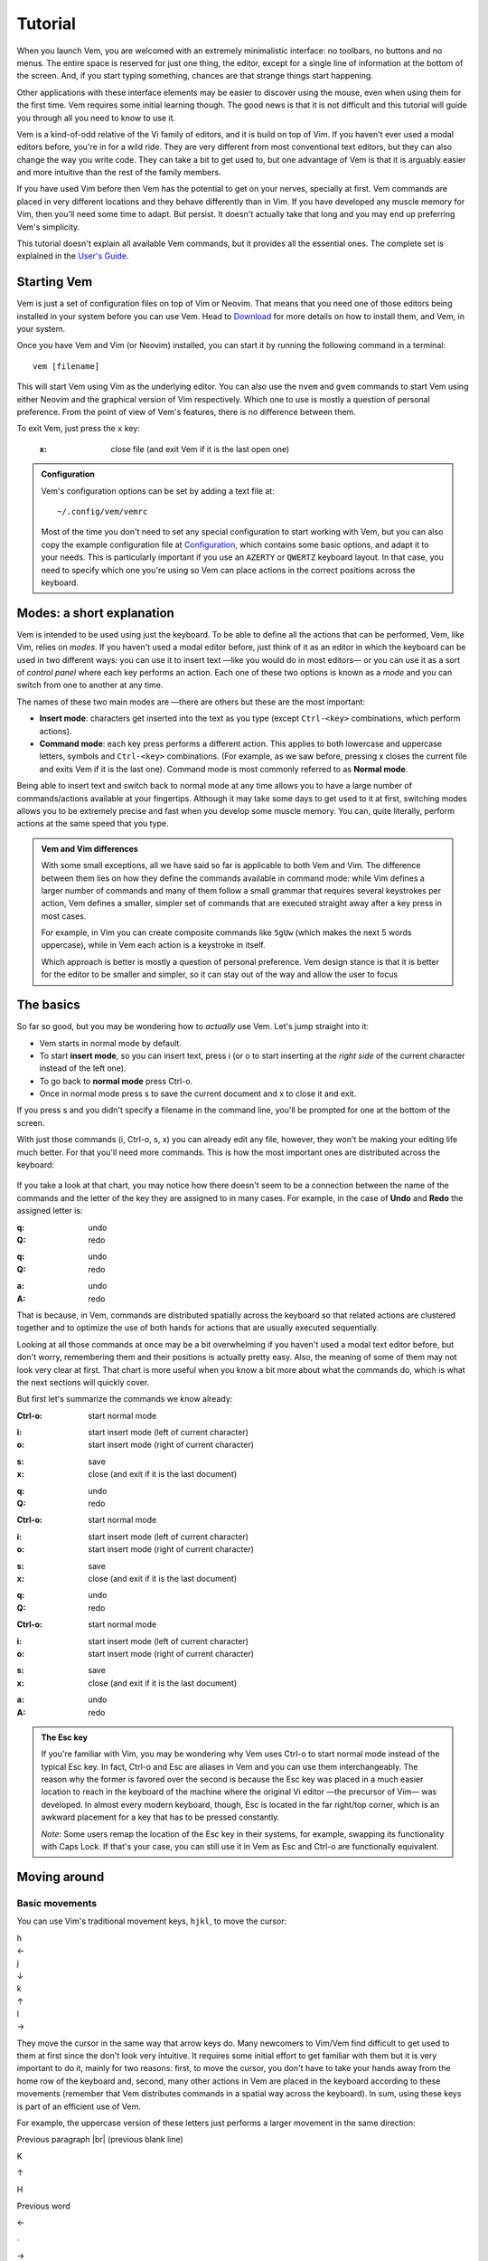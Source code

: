 
.. role:: key
.. default-role:: key
.. |br| raw:: html

    <br/>

Tutorial
========

When you launch Vem, you are welcomed with an extremely minimalistic interface:
no toolbars, no buttons and no menus. The entire space is reserved for just one
thing, the editor, except for a single line of information at the bottom of the
screen. And, if you start typing something, chances are that strange
things start happening.

.. image:: /static/img/screenshots/new-doc.png
    :class: screenshot
    :target: /static/img/screenshots/new-doc.png

Other applications with these interface elements may be easier to discover using
the mouse, even when using them for the first time. Vem requires some initial
learning though. The good news is that it is not difficult and this tutorial
will guide you through all you need to know to use it.

Vem is a kind-of-odd relative of the Vi family of editors, and it is build on
top of Vim. If you haven't ever used a modal editors before, you're in for a
wild ride. They are very different from most conventional text editors, but they
can also change the way you write code. They can take a bit to get used to, but
one advantage of Vem is that it is arguably easier and more intuitive than the
rest of the family members.

If you have used Vim before then Vem has the potential to get on your nerves,
specially at first. Vem commands are placed in very different locations and they
behave differently than in Vim. If you have developed any muscle memory for Vim,
then you'll need some time to adapt. But persist. It doesn't actually take that
long and you may end up preferring Vem's simplicity.

This tutorial doesn't explain all available Vem commands, but it provides all
the essential ones. The complete set is explained in the `User's Guide
</docs/guide/index.html>`__.


Starting Vem
------------

Vem is just a set of configuration files on top of Vim or Neovim. That means
that you need one of those editors being installed in your system before you can
use Vem. Head to `Download </download.html>`_ for more details on how to install
them, and Vem, in your system.

Once you have Vem and Vim (or Neovim) installed, you can start it by running the
following command in a terminal::

    vem [filename]

This will start Vem using Vim as the underlying editor. You can also use the
``nvem`` and ``gvem`` commands to start Vem using either Neovim and the graphical
version of Vim respectively. Which one to use is mostly a question of personal
preference. From the point of view of Vem's features, there is no
difference between them.

To exit Vem, just press the ``x`` key:

    :`x`: close file (and exit Vem if it is the last open one)


.. admonition:: Configuration

    Vem's configuration options can be set by adding a text file at::

        ~/.config/vem/vemrc

    Most of the time you don't need to set any special configuration to start
    working with Vem, but you can also copy the example configuration file at
    `Configuration </config/index.html>`_, which contains some basic options,
    and adapt it to your needs. This is particularly important if you use an
    ``AZERTY`` or ``QWERTZ`` keyboard layout. In that case, you need to specify
    which one you're using so Vem can place actions in the correct positions
    across the keyboard.

Modes: a short explanation
--------------------------

Vem is intended to be used using just the keyboard. To be able to define all the
actions that can be performed, Vem, like Vim, relies on *modes*. If you haven't
used a modal editor before, just think of it as an editor in which the keyboard
can be used in two different ways: you can use it to insert text —like you would
do in most editors— or you can use it as a sort of *control panel* where each
key performs an action. Each one of these two options is known as a *mode* and
you can switch from one to another at any time.

The names of these two main modes are —there are others but these are the most
important:

* **Insert mode**: characters get inserted into the text as you type (except
  ``Ctrl-<key>`` combinations, which perform actions).

* **Command mode**: each key press performs a different action. This applies to
  both lowercase and uppercase letters, symbols and ``Ctrl-<key>`` combinations.
  (For example, as we saw before, pressing `x` closes the current file and exits
  Vem if it is the last one). Command mode is most commonly referred to as
  **Normal mode**.

Being able to insert text and switch back to normal mode at any time allows you
to have a large number of commands/actions available at your fingertips.
Although it may take some days to get used to it at first, switching modes
allows you to be extremely precise and fast when you develop some muscle memory.
You can, quite literally, perform actions at the same speed that you type.

.. admonition:: Vem and Vim differences

    With some small exceptions, all we have said so far is applicable to both
    Vem and Vim. The difference between them lies on how they define the
    commands available in command mode: while Vim defines a larger number of
    commands and many of them follow a small grammar that requires several
    keystrokes per action, Vem defines a smaller, simpler set of commands that
    are executed straight away after a key press in most cases.

    For example, in Vim you can create composite commands like ``5gUw`` (which
    makes the next 5 words uppercase), while in Vem each action is a keystroke
    in itself.

    Which approach is better is mostly a question of personal preference. Vem
    design stance is that it is better for the editor to be smaller and simpler,
    so it can stay out of the way and allow the user to focus 

The basics
----------

So far so good, but you may be wondering how to *actually* use Vem. Let's jump
straight into it:

* Vem starts in normal mode by default.
* To start **insert mode**, so you can insert text, press `i` (or `o` to start
  inserting at the *right side* of the current character instead of the left one).
* To go back to **normal mode** press `Ctrl-o`.
* Once in normal mode press `s` to save the current document and `x` to close it
  and exit.

If you press `s` and you didn't specify a filename in the command line, you'll
be prompted for one at the bottom of the screen.

With just those commands (`i`, `Ctrl-o`, `s`, `x`) you can already edit any
file, however, they won't be making your editing life much better. For
that you'll need more commands. This is how the most important ones are
distributed across the keyboard:

.. container:: tabs layout

    .. container:: tab qwerty

        .. figure:: /static/img/cheat-sheets/qwerty-basic.png
            :class: screenshot
            :target: /static/img/cheat-sheets/qwerty-basic.png

    .. container:: tab qwertz

        .. figure:: /static/img/cheat-sheets/qwertz-basic.png
            :class: screenshot
            :target: /static/img/cheat-sheets/qwertz-basic.png

    .. container:: tab azerty

        .. figure:: /static/img/cheat-sheets/azerty-basic.png
            :class: screenshot
            :target: /static/img/cheat-sheets/azerty-basic.png

If you take a look at that chart, you may notice how there doesn't seem to be a
connection between the name of the commands and the letter of the key they are
assigned to in many cases. For example, in the case of **Undo** and
**Redo** the assigned letter is:

.. container:: tabs layout key-summary

    .. container:: tab qwerty

        :`q`: undo
        :`Q`: redo

    .. container:: tab qwertz

        :`q`: undo
        :`Q`: redo

    .. container:: tab azerty

        :`a`: undo
        :`A`: redo

That is because, in Vem, commands are distributed spatially across the keyboard
so that related actions are clustered together and to optimize the use of both
hands for actions that are usually executed sequentially.

Looking at all those commands at once may be a bit overwhelming if you haven't
used a modal text editor before, but don't worry, remembering them and their
positions is actually pretty easy. Also, the meaning of some of them may not
look very clear at first. That chart is more useful when you know a bit more
about what the commands do, which is what the next sections will quickly cover.

But first let's summarize the commands we know already:

.. container:: tabs layout key-summary

    .. container:: tab qwerty

        :`Ctrl-o`: start normal mode

        ..

        :`i`: start insert mode (left of current character)
        :`o`: start insert mode (right of current character)

        ..

        :`s`: save
        :`x`: close (and exit if it is the last document)

        ..

        :`q`: undo
        :`Q`: redo

    .. container:: tab qwertz

        :`Ctrl-o`: start normal mode

        ..

        :`i`: start insert mode (left of current character)
        :`o`: start insert mode (right of current character)

        ..

        :`s`: save
        :`x`: close (and exit if it is the last document)

        ..

        :`q`: undo
        :`Q`: redo

    .. container:: tab azerty

        :`Ctrl-o`: start normal mode

        ..

        :`i`: start insert mode (left of current character)
        :`o`: start insert mode (right of current character)

        ..

        :`s`: save
        :`x`: close (and exit if it is the last document)

        ..

        :`a`: undo
        :`A`: redo

.. admonition:: The Esc key

    If you're familiar with Vim, you may be wondering why Vem uses `Ctrl-o` to
    start normal mode instead of the typical `Esc` key. In fact, `Ctrl-o` and
    `Esc` are aliases in Vem and you can use them interchangeably. The reason
    why the former is favored over the second is because the `Esc` key was
    placed in a much easier location to reach in the keyboard of the machine
    where the original Vi editor —the precursor of Vim— was developed. In almost
    every modern keyboard, though, `Esc` is located in the far right/top corner,
    which is an awkward placement for a key that has to be pressed constantly.

    *Note*: Some users remap the location of the `Esc` key in their systems, for
    example, swapping its functionality with `Caps Lock`. If that's your case,
    you can still use it in Vem as `Esc` and `Ctrl-o` are functionally
    equivalent.

Moving around
-------------

Basic movements
"""""""""""""""

You can use Vim's traditional movement keys, ``hjkl``, to move the cursor:

.. container:: featured-keys

    .. container:: featured-key

        .. container:: featured-label

            h

        .. container:: featured-action

            ←

    .. container:: featured-key

        .. container:: featured-label

            j

        .. container:: featured-action small-text

            ↓

    .. container:: featured-key

        .. container:: featured-label

            k

        .. container:: featured-action small-text

            ↑

    .. container:: featured-key

        .. container:: featured-label

            l

        .. container:: featured-action

            →

They move the cursor in the same way that arrow keys do. Many newcomers to
Vim/Vem find difficult to get used to them at first since the don't look very
intuitive. It requires some initial effort to get familiar with them but it is
very important to do it, mainly for two reasons: first, to move the cursor, you
don't have to take your hands away from the home row of the keyboard and,
second, many other actions in Vem are placed in the keyboard according to these
movements (remember that Vem distributes commands in a spatial way across the
keyboard). In sum, using these keys is part of an efficient use of Vem.

For example, the uppercase version of these letters just performs a larger
movement in the same direction:

.. container:: directional-mappings

    .. container:: key

        Previous paragraph |br| (previous blank line)

        `K`

    .. class:: symbol

        ↑

    .. container:: central-row

        .. container:: key

            `H`

            Previous word

        .. class:: symbol

            ←

        .. class:: symbol

            ∙

        .. class:: symbol

            →

        .. container:: key

            `L`

            Next word

    .. class:: symbol

        ↓

    .. container:: key

        `J`

        Next paragraph |br| (next blank line)

And you can also use them modified with `Ctrl` to start **insert mode** at the left,
right, above and below the current line:

.. container:: directional-mappings

    .. container:: key

        Insert at new line above cursor

        `Ctrl-k`

    .. class:: symbol

        ↑

    .. container:: central-row

        .. container:: key

            `Ctrl-h`

            Insert at start of line

        .. class:: symbol

            ←

        .. class:: symbol

            ∙

        .. class:: symbol

            →

        .. container:: key

            `Ctrl-l`

            Insert at end of line

    .. class:: symbol

        ↓

    .. container:: key

        `Ctrl-j`

        Insert at new line below cursor

Other horizontal movements
""""""""""""""""""""""""""

These are movements that you can use to move inside the current line:

.. container:: tabs key-summary

    .. container:: tab qwerty 

        :`0`: move to first column

        :`,`: move to start (first non-blank character)

        :`.`: move to end

    .. container:: tab qwertz

        :`0`: move to first column of current line

        :`,`: move to beginning of current line (first non-blank character)

        :`.`: move to end of current line

    .. container:: tab azerty

        :`0`: move to first column of current line

        :`,`: move to beginning of current line (first non-blank character)

        :`;`: move to end of current line


Other vertical movements
""""""""""""""""""""""""

These movements will perform larger jumps up and down the current document:

.. container:: tabs key-summary

    .. container:: tab qwerty 

        :`U`: page up

        :`M`: page down

        :`a`: move to the top of the file

        :`z`: move to the bottom of the file

    .. container:: tab qwertz

        :`U`: page up

        :`M`: page down

        :`a`: move to the top of the file

        :`y`: move to the bottom of the file

    .. container:: tab azerty

        :`U`: page up

        :`M`: page down

        :`q`: move to the top of the file

        :`w`: move to the bottom of the file

Going back
""""""""""

You can make the cursor go back to the location it was before a jump
with:

    :`R`: jump back. Pressing it multiple times takes the cursor through the
          jump history, making it visit all the locations in the current file
          you have jumped to sequentially.

For example, you could jump to the beginning of a source code file, add some
import/include/require statement and go back to the initial location by pressing
`R` to continue editing where you were previously.

.. admonition:: Movements in insert mode

   Generally, you activate normal mode to perform any kind of cursor movement or
   search. However, sometimes, you're in insert mode and just want to move the
   cursor a couple of characters left or right, or just place it on the line
   below. For those cases, you don't have to leave insert mode to activate
   normal mode to then go to insert mode again. You can just move the cursor
   (and remain in insert mode) with:

   .. class:: key-summary

        :`Ctrl-h`: (*insert mode*) left

        :`Ctrl-j`: (*insert mode*) down

        :`Ctrl-k`: (*insert mode*) up

        :`Ctrl-l`: (*insert mode*) right


Selecting text and using the clipboard
--------------------------------------

Selecting text is different than in many conventional text editors because there
are three kinds of selections:

**Characterwise selection** is the most common selection type in many other
editors, and it is defined between two arbitrary characters in the document:

.. parsed-literal::
    :class: terminal

    Programs **must be written for people to read,
    and only incidentally for machine**\ *s* to execute.

To start a characterwise selection, press `G` and perform any horizontal
movement (eg. `h`, `l`, `H`, `L`, `.`, ...).

**Linewise selection** is used to select full lines independently of the position
of the cursor. It is very useful when working with code as you can work with
blocks of lines very quickly:

.. parsed-literal::
    :class: terminal

    **Programs must be written for people to read,**
    **and only incid**\ *e*\ **ntally for machines to execute.**

To make a linewise selection, press `G` and perform any vertical movement (eg.
`j`, `k`, `J`, `K`, `U`, `M`, ...).

**Blockwise selection** is used to define an arbitrary square of text in the
document and it is commonly used to perform advanced edits over multiple lines:

.. parsed-literal::
    :class: terminal

    Programs **must be written** for people to read,
    and only **incidentally f**\ *o*\ r machines to execute.

To start a blockwise selection press `G` `G` (twice).

To know in which selection mode you are at any given moment, you can look at the
status line at the bottom of the screen. There the mode indicator will state
``Visual`` for characterwise selections, ``V-Line`` for linewise selections and
``B-Line`` for blockwise selections.

.. Important::

    You can perform any vertical or horizontal movement in both characterwise and
    linewise selections, which defines which type they are is just the **first**
    movement.

    Also, you can cycle through the selection types by repeatedly pressing `G`.

Deselecting and Reselecting
"""""""""""""""""""""""""""

To stop a selection and go back to normal mode and to reselect the latest
selected text use:

    :`Space`: (in visual mode) deselect

    :`Space` `Space`: (in normal mode) reselect

Quick selections
""""""""""""""""

While you can create any arbitrary selection using `G` and movement actions, in
practice it is very common to select specific text objects. For those, you can
use the following shortcuts:

    :`g`: select word

    :`g` `g`: like `g` but for all characters surrounded by white space under the
        cursor (including parenthesis, brackets and punctuation)

    :`Ctrl-g`: select text between enclosing quotes, parenthesis or brackets.
        Repeated presses to `Ctrl-g` expands the selection to the next
        enclosing pair of quotes, parenthesis or brackets.

    :`Space` `a`: select all

    :`Space` `p`: select current paragraph

There are many more selecting actions. Take a look at the `Selecting
</docs/guide/selecting.html>`_ section for a complete list.

Using the clipboard
"""""""""""""""""""

Now that you know how to define a selection, it is a good moment to learn how
to use the clipboard. Some basic actions that you can perform over a selection
are:

    :`e`: copy

    :`d`: cut

    :`c`: delete

    :`p`: paste

As you can see, Vem does not use the common `Ctrl-x`, `Ctrl-c` and `Ctrl-v`
shortcuts. This is on purpose, and although it may feel strange not to use them
at first, after a bit of practice you'll notice how fast and comfortable are
Vem's mappings in comparison.

Another thing to take into account is that `p` behaves differently depending on
the kind of selection that was copied or cut. For example, if you have a
linewise selection, lines will be pasted entirely without altering the existing
ones (you don't have to *open* space for them). Characterwise selections behave
closer to how they do in other text editors.

.. admonition:: Working with single lines

    The **copy**, **cut** and **delete** actions operate on the current
    selection if there is one or the current line if there's none. This is very
    practical to work with single lines in code. For example, to move a single
    line you only have to press `d` when the cursor is over it and `p` on the
    place you want to move it to.

Using the secondary clipboard
"""""""""""""""""""""""""""""

Vem has two clipboards. The main clipboard (accessed with `e`, `d` and `p`) is
connected to the system one so you can copy and paste information from/to other
applications. The secondary clipboard allows you to have an additional piece of
text in memory without overwriting whatever you have in the main one. You can
access it with:

    :`E`: copy (secondary clipboard)

    :`D`: cut (secondary clipboard)

    :`P`: paste (secondary clipboard)

.. admonition:: Using the system clipboard

    By default, Vem uses the system clipboard to allow you to copy and paste
    from/to different applications, even when working in the terminal. However,
    for this to work, the Vim or Neovim instance that Vem uses to run needs to
    provide support for it.

    If you can't copy or paste from/to other applications, check the `Clipboard
    <docs/guide/clipboard.html>`_ section to setup the system correctly.

Directional paste
"""""""""""""""""

Unlike other editors, Vem pastes content after the cursor by default (both for
characterwise and linewise selections). To paste before the cursor you can use:

    :`Ctrl-p` `h`: paste to the left of the cursor
    :`Ctrl-p` `k`: paste above the cursor

Deleting text
-------------

You don't need to switch to insert mode to be able to delete text. Most of the
time this is something you can do quicker from normal mode.

The basic actions to delete text are:

    :`I`: delete character to the left of the cursor (ie. *backspace*)

    :`O`: delete character to the right of the cursor (ie. *delete*)

And, as you saw in the previous section:

    :`c`: delete line or selection (if one active)

Changing text
"""""""""""""

In other cases, you may want to delete some text and start insert mode
immediately after (what it is known as *changing* in Vim terms). In the same way
that the `g` key allows to perform quick selections, `f` allows you to to
perform quick changes:

    :`f`: delete word under cursor and start insert mode

    :`F`: delete from cursor to the end of line and start insert mode

    :`Ctrl-f`: delete text between next enclosing quotes, parenthesis or
        brackets and start insert mode

Command line
------------

When you perform a search or when you get prompted by Vem about writing the
unsaved changes, the last line of Vem's interface is used. This last line is
special and it is known as the **command line**. Apart from providing search
terms and answering prompts, you can use it to execute commands. These are known
as *ex-commands* and there's a large amount of them available in Vim. There's
nothing specific in Vem about the command line and any information that you find
about commands in Vim is valid for Vem too.

To use the command line, press colon. Then enter the command and then press
`Enter` to execute it:

    :`\:`: start typing a command

For example::

    :sort

will sort all the lines of your document alphabetically. (Use ``:sort!`` to
do the same but in descending order).

A very useful command is ``:s[ubstitute]`` to search and replace text in your
document::

    :%s/search parttern/replacement text/g

Here ``%`` stands for *the whole document*. You can also pass a range of lines
instead. Eg ``:145,160s/foo/bar/``. And ``g`` stands for *replace all
occurrences in the same line, not only the first one*. We'll see a bit more of
the command line in a section below.

You can also use the command line to jump to a specific line in the document.
For example::

    :203

will jump to that line number.

Once you execute a command in the command line, you'll be back to normal mode.

.. Admonition:: Movement in the command line

   In the same way that you can move in insert mode with the combination of
   `Ctrl` and the basic movement keys: `h`, `j`, `k` and `l`, you can use these
   mappings to perform actions in the command line:

    :`Ctrl-h`: move cursor to the left
    :`Ctrl-l`: move cursor to the right
    :`Ctrl-k`: show previous command (in command line history)
    :`Ctrl-j`: show next command (in command line history)

   `Ctrl-k` and `Ctrl-j` are particularly useful key combinations since they
   allow you to repeat previous commmands and searches without having to type
   them again. Also, if you type the beginning of a command and then press
   `Ctrl-k`, the closest command in history that matches with that start will be
   shown, so you can type a couple of characters and directly get the command
   you are looking for without having to go through the rest of the history.


Searching
---------

To search inside a document use:

    :`/` or `-`: start search

.. Admonition:: Using / or -

    `/` is the key traditionally used in Vim for searching, and it is located at
    the bottom right of the keyboard (next to the right shift key) in QWERTY US
    layouts. In some other layouts, its position is taken by `-`. While, in Vem,
    you can indistinctly use one or the other, it is recommended that you use
    whichever key is located in that position (lower right) on your keyboard
    since that is a very convenient placement for such a frequently used key.

When you start a search, the cursor will be placed in the command line and
you'll be able to type your search term:

.. image:: /static/img/screenshots/search-small.png
    :class: screenshot
    :target: /static/img/screenshots/search-small.png

Matches in the text will be highlighted as you type and, when you press `Enter`,
the cursor will be placed in the first occurrence after its position.

Once you're back to the text you can jump to other matches:

    :`m`: find next occurrence of latest search

    :`u`: find previous occurrence of latest search

Or you can reset the highlighting when you don't need it anymore:

    :`Ctrl-r`: remove highlighting of occurrences of the last search term

Some relevant facts to note are:

    * You can use regular expressions in your search (see the `Searching and
      replacing </docs/guide/search.html>`_ section for more information about
      the syntax).

    * Searches are case sensitive by default. To make case insensitive search, prefix your
      term with ``\c``. For example::

        /\cfoo

      will match both ``Foo`` and ``FOO``.

    * To search in the reverse direction (from the current cursor position to
      the beginning of the document), you can use `?` instead of `/` or `-`.

Searching the word under cursor
"""""""""""""""""""""""""""""""

Sometimes, you just want to find the next occurrence of a term that is already
present in the document. In those cases, just place the cursor on top of the
word to search and use:

    :`_`: search occurrences of the word under the cursor


Status line
-----------

By now, you probably have noticed that the line just on top of the command line
shows the current active mode and the path of the file you're editing. That is
the **statusline**:

.. image:: /static/img/screenshots/statusline.png
    :class: screenshot
    :target: /static/img/screenshots/statusline.png

In addition, it provides other pieces of information. For instance, the cursor
position is displayed at the far right with the format::

    <line>:<column>  <percentage>

where ``percentage`` is the percentage of progress within the document.

Also, there are the three pieces of information that are not immediately obvious
in a text file just by looking at it but that define how it is internally
formatted:

* Indentation type and size (``tabs`` or ``spaces``)
* File enconding (eg. ``utf-8``, ``latin-1`` or ``cp1251``)
* Newline type (Unix: ``LF``, Windows: ``CRLF``, Mac pre-OSX: ``CR``)

.. admonition:: Displaying the Git branch

    You can also display the current Git branch in the statusline. See
    `Git Integration </config/essentials/git-integration.html>`_ for more
    information.


Working with multiple files
---------------------------

In our examples so far, we have been operating with a single file. Vem offers,
though, several commands to work very efficiently with multiple of them.

The basic commands to open, save and close files are:

.. container:: tabs key-summary

    .. container:: tab qwerty 

        :`W`: open file

        :`s`: save file

        :`x`: close file (and exit Vem if it is the last one)

    .. container:: tab qwertz

        :`W`: open file

        :`s`: save file

        :`x`: close file (and exit Vem if it is the last one)

    .. container:: tab azerty

        :`Z`: open file

        :`s`: save file

        :`x`: close file (and exit Vem if it is the last one)

Using the file browser
""""""""""""""""""""""

When you indicate that you want to open a file, a file browser is displayed:

.. image:: /static/img/screenshots/file-browser.png
    :class: screenshot
    :target: /static/img/screenshots/file-browser.png

As you can see, the file browser is very minimalistic and uses the same window
where you edit your files. Don't let this simple appearance mislead you:
while the functionality is very basic —pretty much just opening files— it is
extremely fast to use, in particular because you can use any movement key that
you use when editing files.

There are two movement keys that change their behavior when used inside the file
browser though:

    :`h`: go to parent directory

    :`l`: open the file under the cursor (if the cursor is over a directory, the
        directory contents are displayed instead)

Other than that you can go up and down, jump to the top or the bottom of the
list or search inside it using the same keys that you would use normally. When
you find the file you want to open just press `l` or `Enter`.

A couple of additional commands that are very useful inside the file browser
are:

    :`Ctrl-h`: toggle the display of hidden files on / off

    :`Ctrl-r`: refresh content

To leave the file browser without opening a file, use:

    :`x`: close file browser

.. Admonition:: Buffers and Files

    When using Vem, you may notice that open files are frequently referred to as
    *buffers* (for example, that is how the fuzzy finder names them). *Buffer* is
    the term traditionally used in Vim to refer to a document in memory —as
    opposed to a *file*, which is the content persisted on disk. For example,
    when you create a new document in the editor, it constitutes a buffer that
    is not associated yet to a file in disk. Most editors —and most applications
    for that matter— don't make this distinction in their terminology and refer,
    in general, to both documents in memory and in disk as *files*. In this
    documentation, that second and more extended meaning is used, but be aware of
    the meaning of the term *buffer* since it is profusely used in Vim's
    documentation and in many commands of the command line.

Creating a new file
"""""""""""""""""""

You can create a new file with:

    :`Ctrl-t`: new file

When a new file is created it doesn't have a name nor it is saved on disk. When
you press `s` to save for the first time you will be prompted for its filename.

.. Admonition:: the :w command

    When you're prompted to enter the filename of a new file what you're
    executing is just the ``:w <filename>`` command. You can actually execute
    that command at any moment for any file. If you don't specify any path, the
    current file is saved (ie. same as pressing `s`). If you specify a path
    though, a new file with the contents of the current document will be created
    in disk.

Switching files
"""""""""""""""

When there are multiple open files in the editor, the **tabline** —a line at the
top showing all their names— is displayed, and the current file is highlighted:

.. image:: /static/img/screenshots/tabline.png
    :class: screenshot
    :target: /static/img/screenshots/tabline.png

To switch from one file to another you can use:

    :`t`: next file

    :`T`: previous file

Or you can directly jump to a particular file by pressing:

.. container:: tabs key-summary

    .. container:: tab qwerty 

        :`w`: switch buffer

    .. container:: tab qwertz

        :`w`: switch buffer

    .. container:: tab azerty

        :`z`: switch buffer

When you do so, a new prompt and a list of results appear at the bottom of the
editor. That is the fuzzy finder and it allows you to type the name of the file
that you want to jump to:

.. image:: /static/img/screenshots/switch-buffer.png
    :class: screenshot
    :target: /static/img/screenshots/switch-buffer.png

The fuzzy finder allows you to type a few characters that can be found anywhere
in the filename and will show the files that match your input characters in the
top list. The characters don't have to necessarily be at the beginning of
the filename nor be consecutive.

Once the filename you're looking for is highlighted in the top list of results,
you can press `Enter` to switch to it.

If the file you're looking for is already being shown in the result list you can
select it by using the following key mappings before pressing `Enter`:

    :`Ctrl-k`: move up the result list in fuzzy finder

    :`Ctrl-j`: move down the result list in fuzzy finder

This system works specially well when you have many open files because jumping
from one to another just requires a few keystrokes.

To close the fuzzy finder without switching from the current file, use `Ctrl-o`
or `Esc`.

.. Admonition:: Order of the files in the tabline

   By default, files are displayed in the tabline in the same order as they are
   open. Since `t` and `T` switch from one file to another in the order as they
   are displayed, you may want to sort them in a more convenient way. To do so,
   you can use:

    :`{`: move file to the left in the tabline
    :`}`: move file to the right in the tabline

Saving and closing all files
""""""""""""""""""""""""""""

Finally, you may want to save all unsaved files or just close all files (and
effectively leaving Vem). You can do so with:

    :`Space` `s`: save all
    :`Space` `x`: close all (exit Vem)

To execute them, you first have to press `Space` and then `s` or `x` in
sequence.

Insert mode
-----------

Most commands are available when in normal mode, however, there 
Working with code
-----------------

The following actions are extremely common when working with code:

Indenting
"""""""""

To indent or unindent the current selection, or just the current line if
there's no selection active, use:

    :`Tab`: indent current line or selection

    :`Shift-Tab`: unindent current line or selection

Commenting
""""""""""

You can comment pieces of code out with `v`. If there's a visual selection,
then all the lines in the visual selection are commented out. If there's no
visual selection then only the current line will be commented out:

    :`v`: comment and uncomment code (line comment symbols)

`v` acts as a toggle key so it can be used to both comment and uncomment code.
If the lines in a selection are already commented out, `v` will remove all the
comment symbols and, conversely, it will comment out all lines if they are not
like that already.

To use block comment symbols, instead of line comment ones, use `V`:

    :`V`: comment and uncomment code (block comment symbols)

The editor is able to automatically use the correct comment symbols for most
common, and not so common, programming languages and markup files. However, if
your file comment symbols are not detected correctly, take a look at the 
`Comments </docs/guide/comments.html>`_ section for possible solutions.


Doing things fast
-----------------

So far we have seen many commands that can already help you to be very efficient
while you edit text. However, you may have already noticed that switching modes
for small edits can be annoying. For example, if you want to correct a single
character, you need to press `i` or `o`, delete the character, type the new one
and press `Ctrl-o` to go back to normal mode. That's way too many key presses
for such a simple change.

This section list commands that make small edits much easier to do and,
therefore, provide a much smoother editing experience.

Replacing characters
""""""""""""""""""""

Sometimes you need to change just a single character by another one. In those
cases, you can just press `r`, when the cursor is over the character to be
replaced, followed by the new one:

    :`r{char}`: replace the character under the cursor with ``char``. If there's
                a visual selection active, all the characters in the selection
                are replaced by ``char``.

Toggle case
"""""""""""

You can toggle the case of a character or a selection without leaving normal
mode with:

    :`Ctrl-u`: toggle case (lowercase/uppercase) of the character under the
               cursor or the text in the currently active selection.

Adding whitespace
"""""""""""""""""

You can add a blank space both in front or after the cursor (like pressing
`Space` in insert mode) with:

    :`(`: add a space to the left of the cursor
    :`)`: add a space to the right of the cursor

And you can also add blank lines both above and under the cursor too:

.. container:: tabs key-summary

    .. container:: tab qwerty 

        :`y`: add a blank line over the cursor
        :`n`: add a blank line below the cursor

    .. container:: tab qwertz

        :`z`: add a blank line over the cursor
        :`n`: add a blank line below the cursor

    .. container:: tab azerty

        :`y`: add a blank line over the cursor
        :`n`: add a blank line below the cursor

Joining/Splitting lines
"""""""""""""""""""""""

    :`&`: join the next line with the current one (removes the line break).
          If there's a visual selection active, join all the lines in the
          selection.

    :`|`: introduce line breaks in a line or selection to adjust the text to a
          maximum width. This maximum with is equal to the value of the
          ``textwidth`` option if it is not set to zero. Otherwise, it is set to
          79 characters (or to the screen width, if the editor screen is smaller
          than that number).

The commands to join and split lines are specially useful when editing regular
text (as opposed to code).

Adding/Substracting units to numbers
""""""""""""""""""""""""""""""""""""

.. container:: tabs key-summary

    .. container:: tab qwerty 

        :`A`: add 1 to the number under the cursor
        :`Z`: subtract 1 from the number under the cursor

    .. container:: tab qwertz

        :`A`: add 1 to the number under the cursor
        :`Y`: subtract 1 from the number under the cursor

    .. container:: tab azerty

        :`Q`: add 1 to the number under the cursor
        :`W`: subtract 1 from the number under the cursor


Solving problems and getting help
---------------------------------

Unintended changes
""""""""""""""""""

It can happen —specially when learning Vem, but also later too— that you
mistakenly press a different key than the one you really intended to use. Since
every key has an associated action, you may end up in an unexpected place of
your document or modifying it in an unintentional way.

If this happens, just jump back to where you were or undo the latest action with:

    :`q`: undo last change
    :`R`: jump to previous position

`q` undoes the last change and jumps back too, so you can use that one to ensure
that you didn't modify anything by mistake and if the latest change was correct
you can just redo it with `Q`.

In any case, you can also check the timestamps of the latest changes to see, at
any time, when the last change to the document happened::

    :undolist

Getting help
""""""""""""

You can get help about any topic using the command line. Just type::

    :help <topic>

With `Tab` you can autocomplete the topic string.

You can use the ``help`` command to find more information about configuration
options, commands or mappings. For example, you can get more information about
the ``:sort`` ex-command with::

    :help :sort

After executing this command, the screen will be split showing your current
document and a new `window </docs/guide/windows.html>`__ displaying the
contents of help. You can move in this window using the same movement keys as in
the rest of the editor. In addition, you can:

* jump to a topic by placing the cursor on top of a highlighted term and
  pressing `Space` `o`
* jump back to the previous topic with `Space` `i`
* close the window with `x`

.. Note:: The key command information provided by ``:help`` is the one related
   to the original Vim ones, not Vem's. To get a description of Vem commands use
   this tutorial, visit the `User's guide </docs/guide/index.html>`__ or
   check the `Key command cheat sheets </docs/cheat-sheets/index.html>`__.

Next steps
----------

This tutorial contains all the information needed so you can use Vem
proficiently. However, there are many more Vem key commands that leverage the
many features of Vim. For example, you can split the working area of the editor
in different `windows </docs/users-guide/windows.html>`__, record repetitive
actions using `macros </docs/users-guide/macros.html>`__ or setting `marks
</docs/users-guide/marks.html>`__ within your documents to jump quickly to.

To check these and many more actions, you can take a look at the `User's Guide
</docs/users-guide/index.html>`__, which contains the full explanation of all
Vem's commands.

If you want just a quick summary of the available actions, you can use one of
the available cheat sheets instead:

.. container:: note

    * ``QWERTY``: `Basic </docs/cheat-sheets/qwerty-basic.html>`__ | `Full </docs/cheat-sheets/qwerty-full.html>`__
    * ``QWERTZ``: `Basic </docs/cheat-sheets/qwertz-basic.html>`__ | `Full </docs/cheat-sheets/qwertz-full.html>`__
    * ``AZERTY``: `Basic </docs/cheat-sheets/azerty-basic.html>`__ | `Full </docs/cheat-sheets/azerty-full.html>`__

The basic sheet contains the commands described in this tutorial, the full
version contains all available ones.

